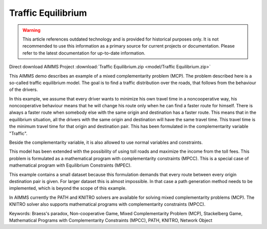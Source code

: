 Traffic Equilibrium
====================

.. warning::
   This article references outdated technology and is provided for historical purposes only. 
   It is not recommended to use this information as a primary source for current projects or documentation. Please refer to the latest documentation for up-to-date information.

.. meta::
   :keywords: Braess's paradox, Non-cooperative Game, Mixed Complementarity Problem (MCP), Stackelberg Game, Mathematical Programs with Complementarity Constraints (MPCC), PATH, KNITRO, Network Object
   :description: This AIMMS demo describes an example of a mixed complementarity problem (MCP).

Direct download AIMMS Project :download:`Traffic Equilibrium.zip <model/Traffic Equilibrium.zip>`

.. Go to the example on GitHub: https://github.com/aimms/examples/tree/master/Application%20Examples/Traffic%20Equilibrium

This AIMMS demo describes an example of a mixed complementarity problem (MCP). The problem described here is a so-called traffic equilibrium model. The goal is to find a traffic distribution over the roads, that follows from the behaviour of the drivers.

In this example, we assume that every driver wants to minimize his own travel time in a noncooperative way, his noncooperative behaviour means that he will change his route only when he can find a faster route for himself. There is always a faster route when somebody else with the same origin and destination has a faster route. This means that in the equilibrium situation, all the drivers with the same origin and destination will have the same travel time. This travel time is the minimum travel time for that origin and destination pair. This has been formulated in the complementarity variable "Traffic".

Beside the complementarity variable, it is also allowed to use normal variables and constraints.

This model has been extended with the possibility of using toll roads and maximize the income from the toll fees. This problem is formulated as a mathematical program with complementarity constraints (MPCC). This is a special case of mathematical program with Equilibrium Constraints (MPEC).

This example contains a small dataset because this formulation demands that every route between every origin destination pair is given. For larger dataset this is almost impossible. In that case a path generation method needs to be implemented, which is beyond the scope of this example.

In AIMMS currently the PATH and KNITRO solvers are available for solving mixed complementarity problems (MCP). The KNITRO solver also supports mathematical programs with complementarity constraints (MPCC).

Keywords:
Braess's paradox, Non-cooperative Game, Mixed Complementarity Problem (MCP), Stackelberg Game, Mathematical Programs with Complementarity Constraints (MPCC), PATH, KNITRO, Network Object

